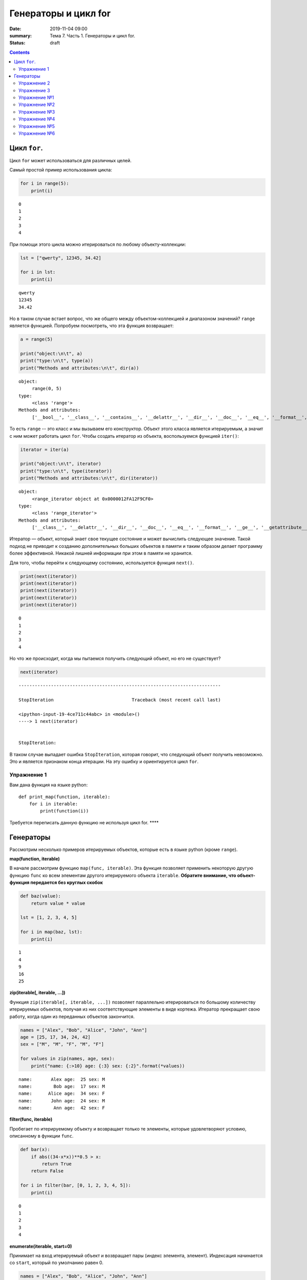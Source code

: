 Генераторы и цикл for
#####################

:date: 2019-11-04 09:00
:summary: Тема 7. Часть 1. Генераторы и цикл for.
:status: draft

.. default-role:: code

.. role:: python(code)
   :language: python

.. contents::

Цикл ``for``.
-------------

Цикл ``for`` может использоваться для различных целей.

Самый простой пример использования цикла:

.. code:: python

    for i in range(5):
        print(i)


.. parsed-literal::

    0
    1
    2
    3
    4
    

При помощи этого цикла можно итерироваться по любому объекту-коллекции:

.. code:: python

    lst = ["qwerty", 12345, 34.42]
    
    for i in lst:
        print(i)


.. parsed-literal::

    qwerty
    12345
    34.42
    

Но в таком случае встает вопрос, что же общего между объектом-коллекцией
и диапазоном значений? ``range`` является функцией. Попробуем
посмотреть, что эта функция возвращает:

.. code:: python

    a = range(5)
    
    print("object:\n\t", a)
    print("type:\n\t", type(a))
    print("Methods and attributes:\n\t", dir(a))


.. parsed-literal::

    object:
         range(0, 5)
    type:
         <class 'range'>
    Methods and attributes:
         ['__bool__', '__class__', '__contains__', '__delattr__', '__dir__', '__doc__', '__eq__', '__format__', '__ge__', '__getattribute__', '__getitem__', '__gt__', '__hash__', '__init__', '__init_subclass__', '__iter__', '__le__', '__len__', '__lt__', '__ne__', '__new__', '__reduce__', '__reduce_ex__', '__repr__', '__reversed__', '__setattr__', '__sizeof__', '__str__', '__subclasshook__', 'count', 'index', 'start', 'step', 'stop']
    

То есть ``range`` -- это класс и мы вызываем его конструктор. Объект
этого класса является итерируемым, а значит с ним может работать цикл
``for``. Чтобы создать итератор из объекта, воспользуемся функцией
``iter()``:

.. code:: python

    iterator = iter(a)
    
    print("object:\n\t", iterator)
    print("type:\n\t", type(iterator))
    print("Methods and attributes:\n\t", dir(iterator))


.. parsed-literal::

    object:
         <range_iterator object at 0x0000012FA12F9CF0>
    type:
         <class 'range_iterator'>
    Methods and attributes:
         ['__class__', '__delattr__', '__dir__', '__doc__', '__eq__', '__format__', '__ge__', '__getattribute__', '__gt__', '__hash__', '__init__', '__init_subclass__', '__iter__', '__le__', '__length_hint__', '__lt__', '__ne__', '__new__', '__next__', '__reduce__', '__reduce_ex__', '__repr__', '__setattr__', '__setstate__', '__sizeof__', '__str__', '__subclasshook__']
    

Итератор — объект, который знает свое текущее состояние и может
вычислить следующее значение. Такой подход не приводит к созданию
дополнительных больших объектов в памяти и таким образом делает
программу более эффективной. Никакой лишней информации при этом в памяти
не хранится.

Для того, чтобы перейти к следующему состоянию, используется функция
``next()``.

.. code:: python

    print(next(iterator))
    print(next(iterator))
    print(next(iterator))
    print(next(iterator))
    print(next(iterator))


.. parsed-literal::

    0
    1
    2
    3
    4
    

Но что же происходит, когда мы пытаемся получить следующий объект, но
его не существует?

.. code:: python

    next(iterator)


::


    ---------------------------------------------------------------------------

    StopIteration                             Traceback (most recent call last)

    <ipython-input-19-4ce711c44abc> in <module>()
    ----> 1 next(iterator)
    

    StopIteration: 


В таком случае выпадает ошибка ``StopIteration``, которая говорит, что
следующий объект получить невозможно. Это и является признаком конца
итерации. На эту ошибку и ориентируется цикл ``for``.

Упражнение 1
============

Вам дана функция на языке python:

::

    def print_map(function, iterable):
        for i in iterable:
            print(function(i))

Требуется переписать данную функцию не используя цикл for. \*\*\*\*

Генераторы
----------

Рассмотрим несколько примеров итерируемых объектов, которые есть в языке
python (кроме ``range``).

**map(function, iterable)**

В начале рассмотрим функцию ``map(func, iterable)``. Эта функция
позволяет применить некоторую другую функцию ``func`` ко всем элементам
другого итерируемого объекта ``iterable``. **Обратите внимание, что
объект-функция передается без круглых скобок**

.. code:: python

    def baz(value):
        return value * value
    
    lst = [1, 2, 3, 4, 5]
    
    for i in map(baz, lst):
        print(i)


.. parsed-literal::

    1
    4
    9
    16
    25
    

**zip(iterable[, iterable, ...])**

Функция ``zip(iterable[, iterable, ...])`` позволяет параллельно
итерироваться по большому количеству итерируемых объектов, получая из
них соответствующие элементы в виде кортежа. Итератор прекращает свою
работу, когда один из переданных объектов закончится.

.. code:: python

    names = ["Alex", "Bob", "Alice", "John", "Ann"]
    age = [25, 17, 34, 24, 42]
    sex = ["M", "M", "F", "M", "F"]
    
    for values in zip(names, age, sex):
        print("name: {:>10} age: {:3} sex: {:2}".format(*values))


.. parsed-literal::

    name:       Alex age:  25 sex: M 
    name:        Bob age:  17 sex: M 
    name:      Alice age:  34 sex: F 
    name:       John age:  24 sex: M 
    name:        Ann age:  42 sex: F 
    

**filter(func, iterable)**

Пробегает по итерируемому объекту и возвращает только те элементы,
которые удовлетворяют условию, описанному в функции ``func``.

.. code:: python

    def bar(x):
        if abs((34-x*x))**0.5 > x:
            return True
        return False
    
    for i in filter(bar, [0, 1, 2, 3, 4, 5]):
        print(i)


.. parsed-literal::

    0
    1
    2
    3
    4
    

**enumerate(iterable, start=0)**

Принимает на вход итерируемый объект и возвращает пары (индекс элемента,
элемент). Индексация начинается со ``start``, который по умолчанию равен 0.

.. code:: python

    names = ["Alex", "Bob", "Alice", "John", "Ann"]
    
    for idx, elem in enumerate(names, 1):
        print("{:02}: {:>7}".format(idx, elem))


.. parsed-literal::

    01:    Alex
    02:     Bob
    03:   Alice
    04:    John
    05:     Ann
    

Кажется, что концепция генерации объектов налету, без предварительного
выделения памяти под целый массив, является довольно удобной и полезной.
Объекты-итераторы могут хранить, например, списки запросов к серверу,
логи системы и другую информацию, которую можно обрабатывать
последовательно. В таком случае, нам хочется научиться создавать
подобные объекты.

Для этих целей может использоваться ключевое слово ``yield``. Функция, в
которой содержится это ключевое слово, становится функцией-генератором.
Из такой функции можно создать объект-итератор. При вызове функции
``next()`` выполнение этой функции дойдет до первого встреченного
ключевого слова ``yield``, после чего, подобно действию ``return``,
управление перейдет основной программе. Поток управления вернется обратно
в функцию при следующем вызове ``next()`` и продолжит выполнение с того
места, на котором остановился ранее.

Рассмотрим, каким образом можно написать свою собственную функцию
``range()``:

.. code:: python

    def my_range(a, b=None, step=1):
        if b is None:
            a, b = 0, a
        _current = a
        while True:
            yield _current
            _next = _current + step
            if (_next - b)*(_current - b) <= 0:
                break
            _current = _next
                
    for i in my_range(5):
        print(i, end = " ")
    print()
    
    for i in my_range(1, 5):
        print(i, end = " ")
    print()
    
    for i in my_range(1, 10, 2):
        print(i, end = " ")
    print()
    
    for i in my_range(10, 0, -3):
        print(i, end = " ")
    print()


.. parsed-literal::

    0 1 2 3 4 
    1 2 3 4 
    1 3 5 7 9 
    10 7 4 1 
    

Упражнение 2
============

Напишите генератор, выводящий первые n чисел Фибоначчи. \*\*\*

Упражнение 3
============

Реализуйте аналог функций zip, map, enumerate. \*\*\*

Большое количество различных итерируемых объектов содержится в библиотеке itertools. Функции приведены в таблицах ниже:

+---------------------------------+---------------+------------------------------------------------+---------------------------------------+
| Iterator                        | Arguments     | Results                                        | Example                               |
+=================================+===============+================================================+=======================================+
| count()_                        | start, [step] | start, start+step, start+2\*step, …            | count(10) --> 10 11 12 13 14 ...      |
|                                 |               |                                                |                                       |
| .. _count(): #itertools.count   |               |                                                |                                       |
+---------------------------------+---------------+------------------------------------------------+---------------------------------------+
| cycle()_                        | p             | p0, p1, … plast, p0, p1, …                     | cycle('ABCD') --> A B C D A B C D ... |
|                                 |               |                                                |                                       |
| .. _cycle(): #itertools.cycle   |               |                                                |                                       |
+---------------------------------+---------------+------------------------------------------------+---------------------------------------+
| repeat()_                       | elem [,n]     | elem, elem, elem, … endlessly or up to n times | repeat(10, 3) --> 10 10 10            |
|                                 |               |                                                |                                       |
| .. _repeat(): #itertools.repeat |               |                                                |                                       |
+---------------------------------+---------------+------------------------------------------------+---------------------------------------+

+-----------------------------------------------------------+-----------------------------+---------------------------------------------+----------------------------------------------------------+
| Iterator                                                  | Arguments                   | Results                                     | Example                                                  |
+===========================================================+=============================+=============================================+==========================================================+
| accumulate()_                                             | p [,func]                   | p0, p0+p1, p0+p1+p2, …                      | accumulate([1,2,3,4,5]) --> 1 3 6 10 15                  |
|                                                           |                             |                                             |                                                          |
| .. _accumulate(): #itertools.accumulate                   |                             |                                             |                                                          |
+-----------------------------------------------------------+-----------------------------+---------------------------------------------+----------------------------------------------------------+
| chain()_                                                  | p, q, …                     | p0, p1, … plast, q0, q1, …                  | chain('ABC', 'DEF') --> A B C D E F                      |
|                                                           |                             |                                             |                                                          |
| .. _chain(): #itertools.chain                             |                             |                                             |                                                          |
+-----------------------------------------------------------+-----------------------------+---------------------------------------------+----------------------------------------------------------+
| chain.from_iterable()_                                    | iterable                    | p0, p1, … plast, q0, q1, …                  | chain.from_iterable(['ABC', 'DEF']) --> A B C D E F      |
|                                                           |                             |                                             |                                                          |
| .. _chain.from_iterable(): #itertools.chain.from_iterable |                             |                                             |                                                          |
+-----------------------------------------------------------+-----------------------------+---------------------------------------------+----------------------------------------------------------+
| compress()_                                               | data, selectors             | (d[0] if s[0]), (d[1] if s[1]), …           | compress('ABCDEF', [1,0,1,0,1,1]) --> A C E F            |
|                                                           |                             |                                             |                                                          |
| .. _compress(): #itertools.compress                       |                             |                                             |                                                          |
+-----------------------------------------------------------+-----------------------------+---------------------------------------------+----------------------------------------------------------+
| dropwhile()_                                              | pred, seq                   | seq[n], seq[n+1], starting when pred fails  | dropwhile(lambda x: x<5, [1,4,6,4,1]) --> 6 4 1          |
|                                                           |                             |                                             |                                                          |
| .. _dropwhile(): #itertools.dropwhile                     |                             |                                             |                                                          |
+-----------------------------------------------------------+-----------------------------+---------------------------------------------+----------------------------------------------------------+
| filterfalse()_                                            | pred, seq                   | elements of seq where pred(elem) is false   | filterfalse(lambda x: x%2, range(10)) --> 0 2 4 6 8      |
|                                                           |                             |                                             |                                                          |
| .. _filterfalse(): #itertools.filterfalse                 |                             |                                             |                                                          |
+-----------------------------------------------------------+-----------------------------+---------------------------------------------+----------------------------------------------------------+
| groupby()_                                                | iterable[, key]             | sub-iterators grouped by value of key(v)    |                                                          |
|                                                           |                             |                                             |                                                          |
| .. _groupby(): #itertools.groupby                         |                             |                                             |                                                          |
+-----------------------------------------------------------+-----------------------------+---------------------------------------------+----------------------------------------------------------+
| islice()_                                                 | seq, [start,] stop [, step] | elements from seq[start:stop:step]          | islice('ABCDEFG', 2, None) --> C D E F G                 |
|                                                           |                             |                                             |                                                          |
| .. _islice(): #itertools.islice                           |                             |                                             |                                                          |
+-----------------------------------------------------------+-----------------------------+---------------------------------------------+----------------------------------------------------------+
| starmap()_                                                | func, seq                   | func(\*seq[0]), func(\*seq[1]), …           | starmap(pow, [(2,5), (3,2), (10,3)]) --> 32 9 1000       |
|                                                           |                             |                                             |                                                          |
| .. _starmap(): #itertools.starmap                         |                             |                                             |                                                          |
+-----------------------------------------------------------+-----------------------------+---------------------------------------------+----------------------------------------------------------+
| takewhile()_                                              | pred, seq                   | seq[0], seq[1], until pred fails            | takewhile(lambda x: x<5, [1,4,6,4,1]) --> 1 4            |
|                                                           |                             |                                             |                                                          |
| .. _takewhile(): #itertools.takewhile                     |                             |                                             |                                                          |
+-----------------------------------------------------------+-----------------------------+---------------------------------------------+----------------------------------------------------------+
| tee()_                                                    | it, n                       | it1, it2, … itn  splits one iterator into n |                                                          |
|                                                           |                             |                                             |                                                          |
| .. _tee(): #itertools.tee                                 |                             |                                             |                                                          |
+-----------------------------------------------------------+-----------------------------+---------------------------------------------+----------------------------------------------------------+
| zip_longest()_                                            | p, q, …                     | (p[0], q[0]), (p[1], q[1]), …               | zip_longest('ABCD', 'xy', fillvalue='-') --> Ax By C- D- |
|                                                           |                             |                                             |                                                          |
| .. _zip_longest(): #itertools.zip_longest                 |                             |                                             |                                                          |
+-----------------------------------------------------------+-----------------------------+---------------------------------------------+----------------------------------------------------------+

+-------------------------------------------------------------------------------+--------------------+---------------------------------------------------------------+
| Iterator                                                                      | Arguments          | Results                                                       |
+===============================================================================+====================+===============================================================+
| product()_                                                                    | p, q, … [repeat=1] | cartesian product, equivalent to a nested for-loop            |
|                                                                               |                    |                                                               |
| .. _product(): #itertools.product                                             |                    |                                                               |
+-------------------------------------------------------------------------------+--------------------+---------------------------------------------------------------+
| permutations()_                                                               | p[, r]             | r-length tuples, all possible orderings, no repeated elements |
|                                                                               |                    |                                                               |
| .. _permutations(): #itertools.permutations                                   |                    |                                                               |
+-------------------------------------------------------------------------------+--------------------+---------------------------------------------------------------+
| combinations()_                                                               | p, r               | r-length tuples, in sorted order, no repeated elements        |
|                                                                               |                    |                                                               |
| .. _combinations(): #itertools.combinations                                   |                    |                                                               |
+-------------------------------------------------------------------------------+--------------------+---------------------------------------------------------------+
| combinations_with_replacement()_                                              | p, r               | r-length tuples, in sorted order, with repeated elements      |
|                                                                               |                    |                                                               |
| .. _combinations_with_replacement(): #itertools.combinations_with_replacement |                    |                                                               |
+-------------------------------------------------------------------------------+--------------------+---------------------------------------------------------------+

+-----------------------------------------+-------------------------------------------------+
| Examples                                | Results                                         |
+=========================================+=================================================+
| product('ABCD', repeat=2)               | AA AB AC AD BA BB BC BD CA CB CC CD DA DB DC DD |
+-----------------------------------------+-------------------------------------------------+
| permutations('ABCD', 2)                 | AB AC AD BA BC BD CA CB CD DA DB DC             |
+-----------------------------------------+-------------------------------------------------+
| combinations('ABCD', 2)                 | AB AC AD BC BD CD                               |
+-----------------------------------------+-------------------------------------------------+
| combinations_with_replacement('ABCD',2) | AA AB AC AD BB BC BD CC CD DD                   |
+-----------------------------------------+-------------------------------------------------+

Упражнение №1
=============

Написать функцию, принимающую 2 списка и возвращающую декартово
произведение (использовать itertools.product)

.. code:: python

    def get_cartesian_product(a, b):
        raise RuntimeError("Not implemented")
    
    get_cartesian_product([1, 2], [3, 4]) == [(1, 3), (1, 4), (2, 3), (2, 4)]

Упражнение №2
=============

Написать функцию, принимающую строку s и число n и возвращающую
всевозможные перестановки из n символов в s строке в
лексикографическом(!) порядке (использовать itertools.permutations)

.. code:: python

    def get_permutations(s, n):
        raise RuntimeError("Not implemented")
    
    get_permutations("cat", 2) == ["ac", "at", "ca", "ct", "ta", "tc"]

Упражнение №3
=============

Реализовать функцию get\_combinations. Должна принимать строку s и число
k и возвращать все возможные комбинации из символов в строке s с длинами
<= k (использовать itertools.combinations)

.. code:: python

    def get_combinations(s, n):
        raise RuntimeError("Not implemented")
    
    get_combinations("cat", 2) == ["a", "c", "t", "ac", "at", "ct"]

Упражнение №4
=============

Функция должна принимать строку s и число k и возвращать все возможные
комбинации из символов в строке s с длинами = k с повторениями
(использовать itertools.combinations\_with\_replacement)

.. code:: python

    def get_combinations_with_r(s, n):
        raise RuntimeError("Not implemented")
    
    get_combinations_with_r("cat", 2) == ["aa", "ac", "at", "cc", "ct", "tt"]

Упражнение №5
=============

Написать функцию, которая подсчитывает количество подряд идующих
символов в строке (использовать itertools.groupby)

.. code:: python

    def compress_string(s):
        raise RuntimeError("Not implemented")
    
    compress_string('1222311') == [(1, 1), (3, 2), (1, 3), (2, 1)]

Упражнение №6
=============

В функцию передается список списков. Нужно вернуть максимум, который
достигает выражение $(a\_1^2 + a\_2^2 + ... + a\_n^2) % m $. Где
:math:`a_i` --- максимальный элемент из :math:`i`-ого списка (использовать
функцию из itertools)

.. code:: python

    def maximize(lists, m):
        raise RuntimeError("Not implemented")
    
    lists = [
        [5, 4],
        [7, 8, 9],
        [5, 7, 8, 9, 10]
    ]
    maximize(lists, m=1000) == 206

В примере = 206, так как это максимум от суммы
:math:`(a_1^2 + a_2^2 + a_3^2) \% 1000`

:math:`a_1 = 5, a_2 = 9, a_3 = 10`
